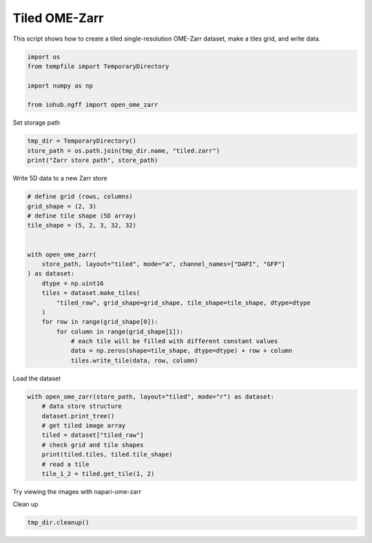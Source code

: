 
.. DO NOT EDIT.
.. THIS FILE WAS AUTOMATICALLY GENERATED BY SPHINX-GALLERY.
.. TO MAKE CHANGES, EDIT THE SOURCE PYTHON FILE:
.. "auto_examples\run_tiled_ome_zarr.py"
.. LINE NUMBERS ARE GIVEN BELOW.

.. only:: html

    .. note::
        :class: sphx-glr-download-link-note

        :ref:`Go to the end <sphx_glr_download_auto_examples_run_tiled_ome_zarr.py>`
        to download the full example code.

.. rst-class:: sphx-glr-example-title

.. _sphx_glr_auto_examples_run_tiled_ome_zarr.py:


Tiled OME-Zarr
==============

This script shows how to create a tiled single-resolution OME-Zarr dataset,
make a tiles grid, and write data.

.. GENERATED FROM PYTHON SOURCE LINES 10-17

.. code-block:: Python

    import os
    from tempfile import TemporaryDirectory

    import numpy as np

    from iohub.ngff import open_ome_zarr


.. GENERATED FROM PYTHON SOURCE LINES 18-19

Set storage path

.. GENERATED FROM PYTHON SOURCE LINES 19-23

.. code-block:: Python

    tmp_dir = TemporaryDirectory()
    store_path = os.path.join(tmp_dir.name, "tiled.zarr")
    print("Zarr store path", store_path)


.. GENERATED FROM PYTHON SOURCE LINES 24-25

Write 5D data to a new Zarr store

.. GENERATED FROM PYTHON SOURCE LINES 25-46

.. code-block:: Python


    # define grid (rows, columns)
    grid_shape = (2, 3)
    # define tile shape (5D array)
    tile_shape = (5, 2, 3, 32, 32)


    with open_ome_zarr(
        store_path, layout="tiled", mode="a", channel_names=["DAPI", "GFP"]
    ) as dataset:
        dtype = np.uint16
        tiles = dataset.make_tiles(
            "tiled_raw", grid_shape=grid_shape, tile_shape=tile_shape, dtype=dtype
        )
        for row in range(grid_shape[0]):
            for column in range(grid_shape[1]):
                # each tile will be filled with different constant values
                data = np.zeros(shape=tile_shape, dtype=dtype) + row + column
                tiles.write_tile(data, row, column)



.. GENERATED FROM PYTHON SOURCE LINES 47-48

Load the dataset

.. GENERATED FROM PYTHON SOURCE LINES 48-59

.. code-block:: Python


    with open_ome_zarr(store_path, layout="tiled", mode="r") as dataset:
        # data store structure
        dataset.print_tree()
        # get tiled image array
        tiled = dataset["tiled_raw"]
        # check grid and tile shapes
        print(tiled.tiles, tiled.tile_shape)
        # read a tile
        tile_1_2 = tiled.get_tile(1, 2)


.. GENERATED FROM PYTHON SOURCE LINES 60-61

Try viewing the images with napari-ome-zarr

.. GENERATED FROM PYTHON SOURCE LINES 63-64

Clean up

.. GENERATED FROM PYTHON SOURCE LINES 64-65

.. code-block:: Python

    tmp_dir.cleanup()


.. _sphx_glr_download_auto_examples_run_tiled_ome_zarr.py:

.. only:: html

  .. container:: sphx-glr-footer sphx-glr-footer-example

    .. container:: sphx-glr-download sphx-glr-download-jupyter

      :download:`Download Jupyter notebook: run_tiled_ome_zarr.ipynb <run_tiled_ome_zarr.ipynb>`

    .. container:: sphx-glr-download sphx-glr-download-python

      :download:`Download Python source code: run_tiled_ome_zarr.py <run_tiled_ome_zarr.py>`

    .. container:: sphx-glr-download sphx-glr-download-zip

      :download:`Download zipped: run_tiled_ome_zarr.zip <run_tiled_ome_zarr.zip>`
